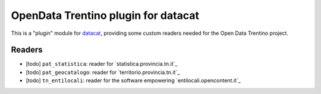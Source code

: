 OpenData Trentino plugin for datacat
####################################

This is a "plugin" module for datacat_, providing some custom readers
needed for the Open Data Trentino project.

.. _datacat: https://github.com/rshk/datacat


Readers
=======

* [todo] ``pat_statistica``: reader for `statistica.provincia.tn.it`_
* [todo] ``pat_geocatalogo``: reader for `territorio.provincia.tn.it`_
* [todo] ``tn_entilocali``: reader for the software empowering `entilocali.opencontent.it`_


.. statistica.provincia.tn.it: http://www.statistica.provincia.tn.it/
.. territorio.provincia.tn.it: http://www.territorio.provincia.tn.it/
.. entilocali.opencontent.it: http://entilocali.opencontent.it/
